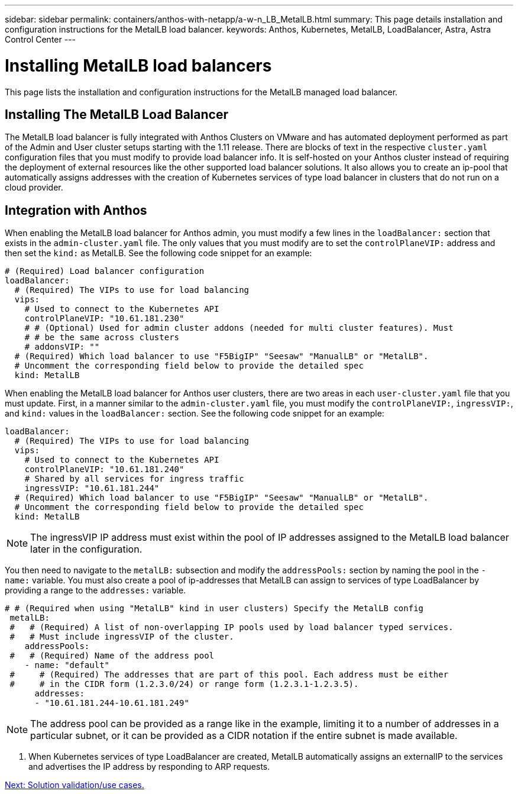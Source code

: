 ---
sidebar: sidebar
permalink: containers/anthos-with-netapp/a-w-n_LB_MetalLB.html
summary: This page details installation and configuration instructions for the MetalLB load balancer.
keywords: Anthos, Kubernetes, MetalLB, LoadBalancer, Astra, Astra Control Center
---

= Installing MetalLB load balancers

:hardbreaks:
:nofooter:
:icons: font
:linkattrs:
:imagesdir: ./../../media/

This page lists the installation and configuration instructions for the MetalLB managed load balancer.

== Installing The MetalLB Load Balancer

The MetalLB load balancer is fully integrated with Anthos Clusters on VMware and has automated deployment performed as part of the Admin and User cluster setups starting with the 1.11 release. There are blocks of text in the respective `cluster.yaml` configuration files that you must modify to provide load balancer info. It is self-hosted on your Anthos cluster instead of requiring the deployment of external resources like the other supported load balancer solutions. It also allows you to create an ip-pool that automatically assigns addresses with the creation of Kubernetes services of type load balancer in clusters that do not run on a cloud provider.

== Integration with Anthos

When enabling the MetalLB load balancer for Anthos admin, you must modify a few lines in the `loadBalancer:` section that exists in the `admin-cluster.yaml` file. The only values that you must modify are to set the `controlPlaneVIP:` address and then set the `kind:` as MetalLB. See the following code snippet for an example:

----
# (Required) Load balancer configuration
loadBalancer:
  # (Required) The VIPs to use for load balancing
  vips:
    # Used to connect to the Kubernetes API
    controlPlaneVIP: "10.61.181.230"
    # # (Optional) Used for admin cluster addons (needed for multi cluster features). Must
    # # be the same across clusters
    # addonsVIP: ""
  # (Required) Which load balancer to use "F5BigIP" "Seesaw" "ManualLB" or "MetalLB".
  # Uncomment the corresponding field below to provide the detailed spec
  kind: MetalLB
----

When enabling the MetalLB load balancer for Anthos user clusters, there are two areas in each `user-cluster.yaml` file that you must update. First, in a manner similar to the `admin-cluster.yaml` file, you must modify the `controlPlaneVIP:`, `ingressVIP:`, and `kind:` values in the `loadBalancer:` section. See the following code snippet for an example:

----
loadBalancer:
  # (Required) The VIPs to use for load balancing
  vips:
    # Used to connect to the Kubernetes API
    controlPlaneVIP: "10.61.181.240"
    # Shared by all services for ingress traffic
    ingressVIP: "10.61.181.244"
  # (Required) Which load balancer to use "F5BigIP" "Seesaw" "ManualLB" or "MetalLB".
  # Uncomment the corresponding field below to provide the detailed spec
  kind: MetalLB
----

NOTE: The ingressVIP IP address must exist within the pool of IP addresses assigned to the MetalLB load balancer later in the configuration.

You then need to navigate to the `metalLB:` subsection and modify the `addressPools:` section by naming the pool in the `- name:` variable. You must also create a pool of ip-addresses that MetalLB can assign to services of type LoadBalancer by providing a range to the `addresses:` variable.

----
# # (Required when using "MetalLB" kind in user clusters) Specify the MetalLB config
 metalLB:
 #   # (Required) A list of non-overlapping IP pools used by load balancer typed services.
 #   # Must include ingressVIP of the cluster.
    addressPools:
 #   # (Required) Name of the address pool
    - name: "default"
 #     # (Required) The addresses that are part of this pool. Each address must be either
 #     # in the CIDR form (1.2.3.0/24) or range form (1.2.3.1-1.2.3.5).
      addresses:
      - "10.61.181.244-10.61.181.249"
----

NOTE: The address pool can be provided as a range like in the example, limiting it to a number of addresses in a particular subnet, or it can be provided as a CIDR notation if the entire subnet is made available.

.	When Kubernetes services of type LoadBalancer are created, MetalLB automatically assigns an externalIP to the services and advertises the IP address by responding to ARP requests.

link:a-w-n_use_cases.html[Next: Solution validation/use cases.]

